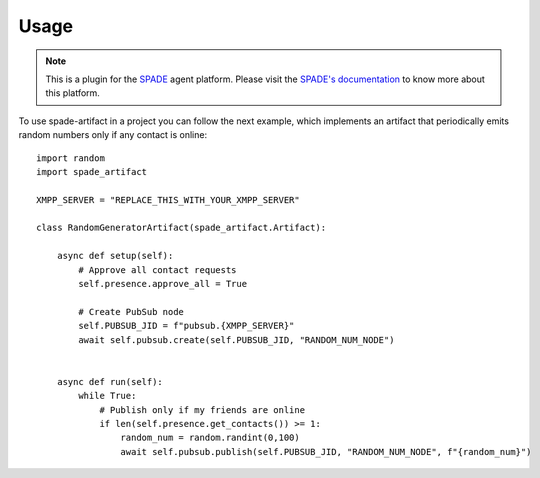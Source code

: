 =====
Usage
=====


.. note:: This is a plugin for the `SPADE <https://github.com/javipalanca/spade>`_ agent platform. Please visit the
          `SPADE's documentation <https://spade-mas.readthedocs.io>`_ to know more about this platform.

To use spade-artifact in a project you can follow the next example, which implements an artifact that periodically emits
random numbers only if any contact is online::

    import random
    import spade_artifact

    XMPP_SERVER = "REPLACE_THIS_WITH_YOUR_XMPP_SERVER"

    class RandomGeneratorArtifact(spade_artifact.Artifact):

        async def setup(self):
            # Approve all contact requests
            self.presence.approve_all = True

            # Create PubSub node
            self.PUBSUB_JID = f"pubsub.{XMPP_SERVER}"
            await self.pubsub.create(self.PUBSUB_JID, "RANDOM_NUM_NODE")


        async def run(self):
            while True:
                # Publish only if my friends are online
                if len(self.presence.get_contacts()) >= 1:
                    random_num = random.randint(0,100)
                    await self.pubsub.publish(self.PUBSUB_JID, "RANDOM_NUM_NODE", f"{random_num}")
